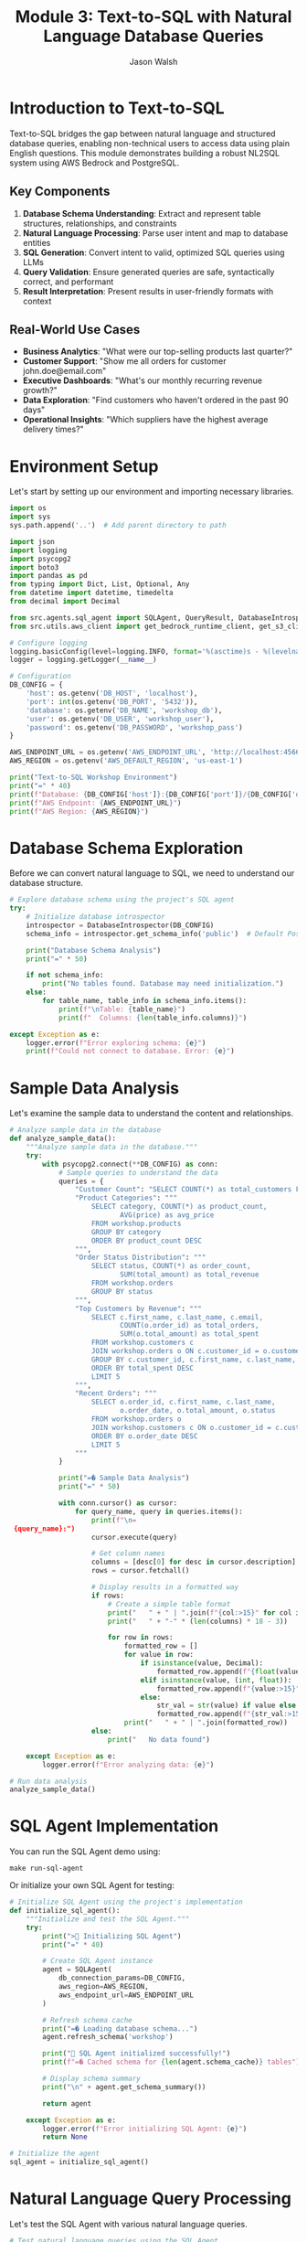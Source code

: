 #+TITLE: Module 3: Text-to-SQL with Natural Language Database Queries
#+AUTHOR: Jason Walsh
#+EMAIL: j@wal.sh
#+PROPERTY: header-args:python :results output :mkdirp yes

* Introduction to Text-to-SQL

Text-to-SQL bridges the gap between natural language and structured database queries, enabling non-technical users to access data using plain English questions. This module demonstrates building a robust NL2SQL system using AWS Bedrock and PostgreSQL.

** Key Components

1. *Database Schema Understanding*: Extract and represent table structures, relationships, and constraints
2. *Natural Language Processing*: Parse user intent and map to database entities
3. *SQL Generation*: Convert intent to valid, optimized SQL queries using LLMs
4. *Query Validation*: Ensure generated queries are safe, syntactically correct, and performant
5. *Result Interpretation*: Present results in user-friendly formats with context

** Real-World Use Cases

- **Business Analytics**: "What were our top-selling products last quarter?"
- **Customer Support**: "Show me all orders for customer john.doe@email.com"
- **Executive Dashboards**: "What's our monthly recurring revenue growth?"
- **Data Exploration**: "Find customers who haven't ordered in the past 90 days"
- **Operational Insights**: "Which suppliers have the highest average delivery times?"

* Environment Setup

Let's start by setting up our environment and importing necessary libraries.

#+BEGIN_SRC python
import os
import sys
sys.path.append('..')  # Add parent directory to path

import json
import logging
import psycopg2
import boto3
import pandas as pd
from typing import Dict, List, Optional, Any
from datetime import datetime, timedelta
from decimal import Decimal

from src.agents.sql_agent import SQLAgent, QueryResult, DatabaseIntrospector
from src.utils.aws_client import get_bedrock_runtime_client, get_s3_client

# Configure logging
logging.basicConfig(level=logging.INFO, format='%(asctime)s - %(levelname)s - %(message)s')
logger = logging.getLogger(__name__)

# Configuration
DB_CONFIG = {
    'host': os.getenv('DB_HOST', 'localhost'),
    'port': int(os.getenv('DB_PORT', '5432')),
    'database': os.getenv('DB_NAME', 'workshop_db'),
    'user': os.getenv('DB_USER', 'workshop_user'),
    'password': os.getenv('DB_PASSWORD', 'workshop_pass')
}

AWS_ENDPOINT_URL = os.getenv('AWS_ENDPOINT_URL', 'http://localhost:4566')
AWS_REGION = os.getenv('AWS_DEFAULT_REGION', 'us-east-1')

print("Text-to-SQL Workshop Environment")
print("=" * 40)
print(f"Database: {DB_CONFIG['host']}:{DB_CONFIG['port']}/{DB_CONFIG['database']}")
print(f"AWS Endpoint: {AWS_ENDPOINT_URL}")
print(f"AWS Region: {AWS_REGION}")
#+END_SRC

* Database Schema Exploration

Before we can convert natural language to SQL, we need to understand our database structure.

#+BEGIN_SRC python
# Explore database schema using the project's SQL agent
try:
    # Initialize database introspector
    introspector = DatabaseIntrospector(DB_CONFIG)
    schema_info = introspector.get_schema_info('public')  # Default PostgreSQL schema
    
    print("Database Schema Analysis")
    print("=" * 50)
    
    if not schema_info:
        print("No tables found. Database may need initialization.")
    else:
        for table_name, table_info in schema_info.items():
            print(f"\nTable: {table_name}")
            print(f"  Columns: {len(table_info.columns)}")
            
except Exception as e:
    logger.error(f"Error exploring schema: {e}")
    print(f"Could not connect to database. Error: {e}")
#+END_SRC

* Sample Data Analysis

Let's examine the sample data to understand the content and relationships.

#+BEGIN_SRC python
# Analyze sample data in the database
def analyze_sample_data():
    """Analyze sample data in the database."""
    try:
        with psycopg2.connect(**DB_CONFIG) as conn:
            # Sample queries to understand the data
            queries = {
                "Customer Count": "SELECT COUNT(*) as total_customers FROM workshop.customers",
                "Product Categories": """
                    SELECT category, COUNT(*) as product_count, 
                           AVG(price) as avg_price
                    FROM workshop.products 
                    GROUP BY category 
                    ORDER BY product_count DESC
                """,
                "Order Status Distribution": """
                    SELECT status, COUNT(*) as order_count,
                           SUM(total_amount) as total_revenue
                    FROM workshop.orders 
                    GROUP BY status
                """,
                "Top Customers by Revenue": """
                    SELECT c.first_name, c.last_name, c.email,
                           COUNT(o.order_id) as total_orders,
                           SUM(o.total_amount) as total_spent
                    FROM workshop.customers c
                    JOIN workshop.orders o ON c.customer_id = o.customer_id
                    GROUP BY c.customer_id, c.first_name, c.last_name, c.email
                    ORDER BY total_spent DESC
                    LIMIT 5
                """,
                "Recent Orders": """
                    SELECT o.order_id, c.first_name, c.last_name,
                           o.order_date, o.total_amount, o.status
                    FROM workshop.orders o
                    JOIN workshop.customers c ON o.customer_id = c.customer_id
                    ORDER BY o.order_date DESC
                    LIMIT 5
                """
            }
            
            print("=� Sample Data Analysis")
            print("=" * 50)
            
            with conn.cursor() as cursor:
                for query_name, query in queries.items():
                    print(f"\n= {query_name}:")
                    cursor.execute(query)
                    
                    # Get column names
                    columns = [desc[0] for desc in cursor.description]
                    rows = cursor.fetchall()
                    
                    # Display results in a formatted way
                    if rows:
                        # Create a simple table format
                        print("   " + " | ".join(f"{col:>15}" for col in columns))
                        print("   " + "-" * (len(columns) * 18 - 3))
                        
                        for row in rows:
                            formatted_row = []
                            for value in row:
                                if isinstance(value, Decimal):
                                    formatted_row.append(f"{float(value):>15.2f}")
                                elif isinstance(value, (int, float)):
                                    formatted_row.append(f"{value:>15}")
                                else:
                                    str_val = str(value) if value else "N/A"
                                    formatted_row.append(f"{str_val:>15}")
                            print("   " + " | ".join(formatted_row))
                    else:
                        print("   No data found")
        
    except Exception as e:
        logger.error(f"Error analyzing data: {e}")

# Run data analysis
analyze_sample_data()
#+END_SRC

* SQL Agent Implementation

You can run the SQL Agent demo using:
#+BEGIN_SRC shell
make run-sql-agent
#+END_SRC

Or initialize your own SQL Agent for testing:

#+BEGIN_SRC python
# Initialize SQL Agent using the project's implementation
def initialize_sql_agent():
    """Initialize and test the SQL Agent."""
    try:
        print("> Initializing SQL Agent")
        print("=" * 40)
        
        # Create SQL Agent instance
        agent = SQLAgent(
            db_connection_params=DB_CONFIG,
            aws_region=AWS_REGION,
            aws_endpoint_url=AWS_ENDPOINT_URL
        )
        
        # Refresh schema cache
        print("=� Loading database schema...")
        agent.refresh_schema('workshop')
        
        print(" SQL Agent initialized successfully!")
        print(f"=� Cached schema for {len(agent.schema_cache)} tables")
        
        # Display schema summary
        print("\n" + agent.get_schema_summary())
        
        return agent
        
    except Exception as e:
        logger.error(f"Error initializing SQL Agent: {e}")
        return None

# Initialize the agent
sql_agent = initialize_sql_agent()
#+END_SRC

* Natural Language Query Processing

Let's test the SQL Agent with various natural language queries.

#+BEGIN_SRC python
# Test natural language queries using the SQL Agent
def test_natural_language_queries(agent):
    """Test the SQL Agent with various natural language queries."""
    if not agent:
        print("L SQL Agent not available")
        return
    
    # Test queries covering different complexity levels
    test_queries = [
        # Simple selection queries
        "Show me all customers from California",
        "List all products in the Electronics category",
        "What customers are from Seattle?",
        
        # Aggregation queries
        "How many orders have been placed?",
        "What's the total revenue from all orders?",
        "Show me the average price of products by category",
        
        # Joining queries
        "Which customers have placed orders?",
        "Show me customer names and their order totals",
        "List all order items with product names",
        
        # Complex analytical queries
        "What are the top 5 best-selling products by quantity?",
        "Which customers have spent more than $100?",
        "Show me monthly revenue for November 2024",
        "Find customers who haven't placed any orders",
        
        # Time-based queries
        "Show me orders placed in the last week",
        "What orders were shipped but not delivered?",
        "Find products that were never ordered"
    ]
    
    print(">� Testing Natural Language Queries")
    print("=" * 50)
    
    successful_queries = 0
    total_queries = len(test_queries)
    
    for i, query in enumerate(test_queries, 1):
        print(f"\n=8 Query {i}/{total_queries}: {query}")
        print("-" * 60)
        
        # Process the query
        result = agent.query(query)
        
        if result.success:
            successful_queries += 1
            print(f" Generated SQL:")
            print(f"   {result.query}")
            
            if result.data:
                print(f"=� Results: {len(result.data)} rows")
                
                # Show sample results (first 3 rows)
                for j, row in enumerate(result.data[:3]):
                    print(f"   Row {j+1}: {row}")
                
                if len(result.data) > 3:
                    print(f"   ... and {len(result.data) - 3} more rows")
            else:
                print("=� No results returned")
            
            print(f"�  Execution time: {result.execution_time:.2f}s")
            
        else:
            print(f"L Error: {result.error}")
            if result.query:
                print(f"   Generated SQL: {result.query}")
    
    # Summary
    print("\n" + "=" * 60)
    print(f"=� Test Summary: {successful_queries}/{total_queries} queries successful")
    print(f"=� Success rate: {(successful_queries/total_queries)*100:.1f}%")

# Run natural language query tests
test_natural_language_queries(sql_agent)
#+END_SRC

* Query Validation and Security

Let's examine the security features of our SQL Agent.

#+BEGIN_SRC python 
def test_security_features(agent):
    """Test SQL injection prevention and query validation."""
    if not agent:
        print("L SQL Agent not available")
        return
    
    print("= Testing Security Features")
    print("=" * 40)
    
    # Potentially dangerous queries that should be blocked
    dangerous_queries = [
        "DROP TABLE customers",
        "DELETE FROM orders",
        "UPDATE products SET price = 0",
        "Show me all customers; DROP TABLE orders;",
        "List products' OR '1'='1' --",
        "INSERT INTO customers VALUES (999, 'Hacker', 'Evil')",
        "ALTER TABLE products ADD COLUMN hacked TEXT"
    ]
    
    blocked_count = 0
    
    for i, query in enumerate(dangerous_queries, 1):
        print(f"\n=8 Test {i}: {query}")
        
        result = agent.query(query)
        
        if not result.success and "validation" in result.error.lower():
            print(" Query blocked by validation")
            blocked_count += 1
        else:
            print("L Query was not properly blocked!")
        
        if result.error:
            print(f"   Error: {result.error}")
    
    print(f"\n=� Security Summary: {blocked_count}/{len(dangerous_queries)} dangerous queries blocked")
    
    # Test valid but complex queries
    print("\n= Testing Complex Valid Queries")
    print("-" * 40)
    
    complex_queries = [
        "Show me customers who have ordered products from multiple categories",
        "Find the month with the highest total revenue",
        "List products that have been ordered by customers from at least 3 different states"
    ]
    
    for query in complex_queries:
        print(f"\n=8 Query: {query}")
        result = agent.query(query)
        
        if result.success:
            print(" Complex query executed successfully")
            print(f"   SQL: {result.query}")
        else:
            print(f"L Error: {result.error}")

# Test security features
test_security_features(sql_agent)
#+END_SRC

* Advanced Query Patterns

Let's explore more advanced query patterns and edge cases.

#+BEGIN_SRC python 
def test_advanced_query_patterns(agent):
    """Test advanced SQL query patterns and edge cases."""
    if not agent:
        print("L SQL Agent not available")
        return
    
    print("=� Testing Advanced Query Patterns")
    print("=" * 45)
    
    advanced_queries = [
        # Subqueries
        "Show me customers who have placed orders worth more than the average order value",
        
        # Window functions (if supported)
        "Rank customers by their total spending",
        
        # Date/time functions
        "Show me orders placed on weekends",
        "Find customers who placed their last order more than 30 days ago",
        
        # String operations
        "Find all customers whose email contains 'gmail'",
        "Show me products with names containing 'wireless'",
        
        # Mathematical operations
        "Calculate the profit margin for each product (price - cost)",
        "Show me the percentage of total revenue each customer represents",
        
        # Null handling
        "Find orders that don't have a delivery date",
        "Show me products without descriptions",
        
        # Complex aggregations
        "Show me the running total of orders by date",
        "Find the customer who has placed the most recent order",
        
        # Cross-table analytics
        "Which supplier provides the most expensive products on average?",
        "Show me the correlation between product price and order quantity"
    ]
    
    successful_advanced = 0
    
    for i, query in enumerate(advanced_queries, 1):
        print(f"\n=8 Advanced Query {i}: {query}")
        print("-" * 70)
        
        result = agent.query(query)
        
        if result.success:
            successful_advanced += 1
            print(" Query executed successfully")
            print(f"   SQL: {result.query}")
            
            if result.data:
                print(f"   Results: {len(result.data)} rows")
                # Show first result as example
                if result.data:
                    print(f"   Sample: {result.data[0]}")
            
        else:
            print(f"L Error: {result.error}")
    
    print(f"\n=� Advanced Queries Summary: {successful_advanced}/{len(advanced_queries)} successful")

# Test advanced patterns
test_advanced_query_patterns(sql_agent)
#+END_SRC

* Interactive Query Interface

Let's create an interactive interface for testing custom queries.

#+BEGIN_SRC python 
def create_interactive_interface(agent):
    """Create an interactive interface for testing queries."""
    if not agent:
        print("L SQL Agent not available")
        return
    
    print("=� Interactive Query Interface")
    print("=" * 40)
    print("Type your natural language questions (or 'quit' to exit)")
    print("Examples:")
    print("  - 'Show me all customers from New York'")
    print("  - 'What are the top selling products?'")
    print("  - 'How much revenue did we make last month?'")
    print()
    
    while True:
        try:
            # Get user input
            user_query = input("> Your question: ").strip()
            
            if user_query.lower() in ['quit', 'exit', 'q']:
                print("=K Goodbye!")
                break
            
            if not user_query:
                continue
            
            print(f"\n= Processing: {user_query}")
            print("-" * 50)
            
            # Process the query
            result = agent.query(user_query)
            
            if result.success:
                print(f" Generated SQL:")
                print(f"   {result.query}")
                print()
                
                if result.data:
                    # Format results nicely
                    df = pd.DataFrame(result.data)
                    print(f"=� Results ({len(result.data)} rows):")
                    
                    # Show results in a nice format
                    if len(result.data) <= 10:
                        print(df.to_string(index=False))
                    else:
                        print(df.head(10).to_string(index=False))
                        print(f"\n... and {len(result.data) - 10} more rows")
                else:
                    print("=� No results found")
                
                print(f"\n�  Execution time: {result.execution_time:.2f}s")
                
            else:
                print(f"L Error: {result.error}")
                if result.query:
                    print(f"   Generated SQL: {result.query}")
            
            print("\n" + "="*60 + "\n")
            
        except KeyboardInterrupt:
            print("\n=K Goodbye!")
            break
        except Exception as e:
            print(f"L Unexpected error: {e}")

# Note: This is designed for interactive use
# Uncomment the next line to start the interactive interface
# create_interactive_interface(sql_agent)

print("=� To start the interactive interface, run: create_interactive_interface(sql_agent)")
#+END_SRC

* Performance Optimization

Let's analyze and optimize query performance.

#+BEGIN_SRC python 
def analyze_query_performance(agent):
    """Analyze and optimize query performance."""
    if not agent:
        print("L SQL Agent not available")
        return
    
    print("� Query Performance Analysis")
    print("=" * 40)
    
    # Test queries with different complexity levels
    performance_tests = [
        {
            "name": "Simple Selection", 
            "query": "Show me all customers from California",
            "expected_complexity": "Low"
        },
        {
            "name": "Single Table Aggregation",
            "query": "What's the average price of products by category?",
            "expected_complexity": "Medium"
        },
        {
            "name": "Two Table Join",
            "query": "Show me customer names and their total orders",
            "expected_complexity": "Medium"
        },
        {
            "name": "Multi-Table Join with Aggregation",
            "query": "Which products have been ordered the most with customer details?",
            "expected_complexity": "High"
        },
        {
            "name": "Complex Analytics",
            "query": "Show me monthly revenue trends with customer counts",
            "expected_complexity": "High"
        }
    ]
    
    results = []
    
    for test in performance_tests:
        print(f"\n=8 {test['name']}")
        print(f"   Query: {test['query']}")
        print(f"   Expected: {test['expected_complexity']} complexity")
        
        # Run query multiple times for average
        times = []
        for _ in range(3):
            result = agent.query(test['query'])
            if result.success and result.execution_time:
                times.append(result.execution_time)
        
        if times:
            avg_time = sum(times) / len(times)
            results.append({
                'name': test['name'],
                'complexity': test['expected_complexity'],
                'avg_time': avg_time,
                'result_count': len(result.data) if result.data else 0
            })
            
            print(f"   �  Average time: {avg_time:.3f}s")
            print(f"   =� Result rows: {len(result.data) if result.data else 0}")
        else:
            print("   L Query failed")
    
    # Performance summary
    if results:
        print("\n=� Performance Summary")
        print("-" * 40)
        
        for r in sorted(results, key=lambda x: x['avg_time']):
            print(f"{r['name']:30} {r['avg_time']:8.3f}s ({r['complexity']} complexity)")
    
    return results

# Analyze performance
performance_results = analyze_query_performance(sql_agent)
#+END_SRC

* Error Handling and Recovery

Let's test error handling and recovery mechanisms.

#+BEGIN_SRC python 
def test_error_handling(agent):
    """Test error handling and recovery mechanisms."""
    if not agent:
        print("L SQL Agent not available")
        return
    
    print("=�  Testing Error Handling")
    print("=" * 35)
    
    # Various error scenarios
    error_scenarios = [
        {
            "name": "Ambiguous Query",
            "query": "Show me the data",
            "expected": "Clarification needed"
        },
        {
            "name": "Non-existent Table Reference",
            "query": "Show me all users from the accounts table",
            "expected": "Table not found"
        },
        {
            "name": "Impossible Condition",
            "query": "Show me customers where age is greater than 200",
            "expected": "Column doesn't exist or impossible value"
        },
        {
            "name": "Complex Unclear Request",
            "query": "Get me the thing from the place",
            "expected": "Too vague"
        },
        {
            "name": "Mixed Languages",
            "query": "Mu�strame los clientes de California",
            "expected": "Non-English query"
        }
    ]
    
    error_count = 0
    
    for i, scenario in enumerate(error_scenarios, 1):
        print(f"\n=8 Test {i}: {scenario['name']}")
        print(f"   Query: {scenario['query']}")
        print(f"   Expected: {scenario['expected']}")
        
        result = agent.query(scenario['query'])
        
        if not result.success:
            error_count += 1
            print(" Error properly handled")
            print(f"   Error message: {result.error}")
        else:
            print("�  Query unexpectedly succeeded")
            if result.data:
                print(f"   Returned {len(result.data)} rows")
    
    print(f"\n=� Error Handling Summary: {error_count}/{len(error_scenarios)} errors properly handled")

# Test error handling
test_error_handling(sql_agent)
#+END_SRC

* Integration with AWS Services

Let's test integration with AWS Bedrock and other services.

#+BEGIN_SRC python 
def test_aws_integration():
    """Test integration with AWS services."""
    print("  Testing AWS Integration")
    print("=" * 35)
    
    try:
        # Test Bedrock connectivity
        print("=8 Testing AWS Bedrock connectivity...")
        
        bedrock = boto3.client(
            'bedrock-runtime',
            region_name=AWS_REGION,
            endpoint_url=AWS_ENDPOINT_URL
        )
        
        # Simple test to verify connection
        test_prompt = "Convert this to SQL: Show me all customers"
        
        response = bedrock.invoke_model(
            modelId="anthropic.claude-3-sonnet-20240229-v1:0",
            contentType="application/json",
            accept="application/json",
            body=json.dumps({
                "anthropic_version": "bedrock-2023-05-31",
                "max_tokens": 100,
                "messages": [{"role": "user", "content": test_prompt}]
            })
        )
        
        print(" Bedrock connection successful")
        
        # Test other AWS services if needed
        print("=8 Testing other AWS services...")
        
        # S3 test
        s3 = boto3.client('s3', endpoint_url=AWS_ENDPOINT_URL, region_name=AWS_REGION)
        buckets = s3.list_buckets()
        print(f" S3 connection successful - Found {len(buckets['Buckets'])} buckets")
        
        # DynamoDB test
        dynamodb = boto3.client('dynamodb', endpoint_url=AWS_ENDPOINT_URL, region_name=AWS_REGION)
        tables = dynamodb.list_tables()
        print(f" DynamoDB connection successful - Found {len(tables['TableNames'])} tables")
        
    except Exception as e:
        print(f"L AWS integration error: {e}")
        logger.error(f"AWS integration test failed: {e}")

# Test AWS integration
test_aws_integration()
#+END_SRC

* Workshop Exercises

Here are hands-on exercises to practice Text-to-SQL concepts.

#+BEGIN_SRC python 
def workshop_exercises():
    """Interactive workshop exercises for participants."""
    print("=� Workshop Exercises")
    print("=" * 30)
    
    exercises = [
        {
            "level": "Beginner",
            "title": "Basic Queries",
            "tasks": [
                "Find all customers from Texas",
                "List products priced under $50",
                "Show orders placed in November 2024",
                "Count how many products are in each category"
            ]
        },
        {
            "level": "Intermediate", 
            "title": "Joins and Aggregations",
            "tasks": [
                "Show customer names with their total number of orders",
                "Find the most popular product by quantity sold",
                "Calculate average order value by customer state",
                "List customers who have never placed an order"
            ]
        },
        {
            "level": "Advanced",
            "title": "Complex Analytics",
            "tasks": [
                "Find customers who have ordered products from multiple categories",
                "Calculate the running total of revenue by date",
                "Identify the top 3 customers by lifetime value in each state",
                "Show month-over-month growth in number of orders"
            ]
        }
    ]
    
    for exercise in exercises:
        print(f"\n<� {exercise['level']} Level: {exercise['title']}")
        print("-" * 50)
        
        for i, task in enumerate(exercise['tasks'], 1):
            print(f"   {i}. {task}")
        
        print("\n   =� Hint: Try each query with the SQL agent and analyze the results!")
    
    # Sample solutions (for reference)
    print("\n= Sample Solutions (Beginner Level)")
    print("-" * 40)
    
    if sql_agent:
        sample_queries = [
            "Find all customers from Texas",
            "List products priced under $50"
        ]
        
        for query in sample_queries:
            print(f"\n=� Query: {query}")
            result = sql_agent.query(query)
            if result.success:
                print(f"   SQL: {result.query}")
                if result.data:
                    print(f"   Results: {len(result.data)} rows found")
            else:
                print(f"   Error: {result.error}")

# Run workshop exercises
workshop_exercises()
#+END_SRC

* Summary and Best Practices

#+BEGIN_SRC python 
def display_summary_and_best_practices():
    """Display summary and best practices for Text-to-SQL."""
    
    print("=� Text-to-SQL Workshop Summary")
    print("=" * 45)
    
    print("\n What We've Accomplished:")
    print("  " Set up a complete Text-to-SQL pipeline")
    print("  " Implemented database schema introspection")
    print("  " Created natural language to SQL conversion using Bedrock")
    print("  " Added security validation for generated queries")
    print("  " Built performance monitoring and error handling")
    print("  " Tested with real-world query patterns")
    
    print("\n<� Key Components Covered:")
    print("  " Database schema understanding and documentation")
    print("  " Natural language processing with AWS Bedrock")
    print("  " SQL generation and validation")
    print("  " Security measures against SQL injection")
    print("  " Performance optimization techniques")
    print("  " Error handling and recovery strategies")
    
    print("\n<� Best Practices:")
    print("  1. Schema Documentation:")
    print("     - Maintain clear table and column descriptions")
    print("     - Document relationships and business rules")
    print("     - Use meaningful table and column names")
    
    print("\n  2. Security Measures:")
    print("     - Always validate generated SQL queries")
    print("     - Implement allow-lists for query patterns")
    print("     - Use read-only database connections")
    print("     - Log all queries for audit purposes")
    
    print("\n  3. Performance Optimization:")
    print("     - Cache schema information")
    print("     - Implement query result caching")
    print("     - Monitor and optimize slow queries")
    print("     - Set reasonable limits on result sizes")
    
    print("\n  4. User Experience:")
    print("     - Provide clear error messages")
    print("     - Offer query suggestions and examples")
    print("     - Show query confidence scores")
    print("     - Allow query refinement and iteration")
    
    print("\n  5. Production Considerations:")
    print("     - Implement rate limiting")
    print("     - Add comprehensive logging")
    print("     - Monitor model performance")
    print("     - Plan for model updates and versioning")
    
    print("\n=� Next Steps:")
    print("  " Integrate with your production databases")
    print("  " Add more sophisticated NLP preprocessing")
    print("  " Implement query result visualization")
    print("  " Build user feedback collection")
    print("  " Add support for multiple database types")
    
    print("\n= Related Workshop Modules:")
    print("  " Module 1: RAG Basics - For document-based Q&A")
    print("  " Module 2: Advanced RAG - For hybrid search approaches")
    print("  " Module 4: Fine-tuning - For customizing models")
    print("  " Module 5: Cost Analysis - For production optimization")

# Display summary
display_summary_and_best_practices()
#+END_SRC

* Exercises

** Exercise 1: Custom Query Patterns
Implement support for additional query patterns like:
- Time-series analysis queries
- Statistical functions (median, percentiles)
- Geospatial queries (if location data exists)

** Exercise 2: Multi-Database Support
Extend the SQL Agent to support multiple database types:
- Add support for DynamoDB queries
- Implement SQLite compatibility
- Add MySQL/MariaDB support

** Exercise 3: Query Optimization
Implement query optimization features:
- Automatic index suggestions
- Query plan analysis
- Performance monitoring dashboard

** Exercise 4: Advanced Security
Enhance security measures:
- Row-level security based on user context
- Dynamic data masking for sensitive fields
- Audit logging with user attribution

** Exercise 5: Integration Enhancement
Improve AWS integration:
- Use AWS Secrets Manager for database credentials
- Implement CloudWatch logging
- Add X-Ray tracing for performance analysis

* Conclusion

This module demonstrated how to build a complete Text-to-SQL system using AWS Bedrock and PostgreSQL. We covered:

1. Database schema introspection and documentation
2. Natural language processing with large language models
3. SQL generation with security validation
4. Performance optimization and error handling
5. Integration with AWS services via LocalStack

The system provides a foundation for making databases accessible to non-technical users while maintaining security and performance standards.

** Next Module: [[file:04_fine_tuning.org][Fine-tuning Models for Domain-Specific Tasks]]
